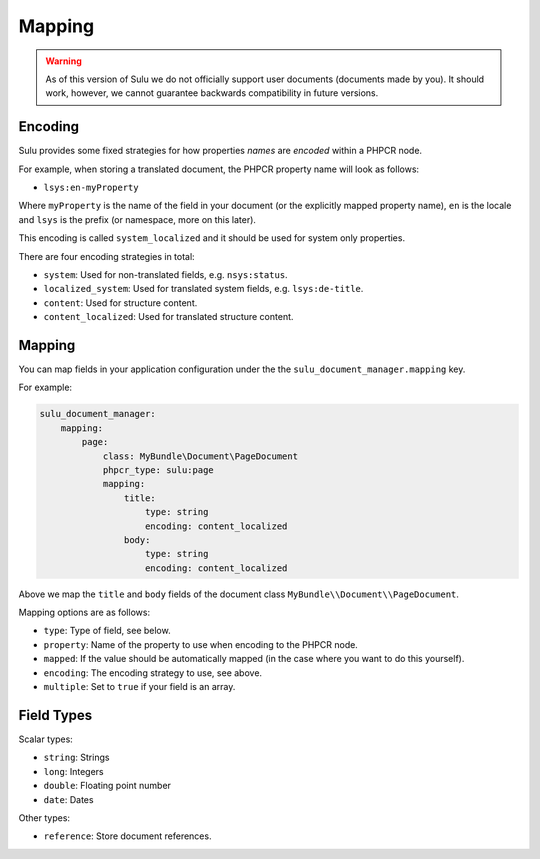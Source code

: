 Mapping
=======

.. warning::

    As of this version of Sulu we do not officially support user documents (documents
    made by you). It should work, however, we cannot guarantee backwards
    compatibility in future versions.

Encoding
--------

Sulu provides some fixed strategies for how properties *names* are *encoded*
within a PHPCR node.

For example, when storing a translated document, the PHPCR property name will
look as follows:

- ``lsys:en-myProperty``

Where ``myProperty`` is the name of the field in your document (or the
explicitly mapped property name), ``en`` is the locale and ``lsys`` is the
prefix (or namespace, more on this later).

This encoding is called ``system_localized`` and it should be used for system
only properties.

There are four encoding strategies in total:

- ``system``: Used for non-translated fields, e.g. ``nsys:status``.
- ``localized_system``: Used for translated system fields, e.g.
  ``lsys:de-title``.
- ``content``: Used for structure content.
- ``content_localized``: Used for translated structure content.

Mapping
-------

You can map fields in your application configuration under the 
the ``sulu_document_manager.mapping`` key.

For example:

.. code-block:: yaml

    sulu_document_manager:
        mapping:
            page:
                class: MyBundle\Document\PageDocument
                phpcr_type: sulu:page
                mapping:
                    title:
                        type: string
                        encoding: content_localized
                    body:
                        type: string
                        encoding: content_localized

Above we map the ``title`` and ``body`` fields of the document class
``MyBundle\\Document\\PageDocument``.

Mapping options are as follows:

- ``type``: Type of field, see below.
- ``property``: Name of the property to use when encoding to the PHPCR node.
- ``mapped``: If the value should be automatically mapped (in the case where
  you want to do this yourself).
- ``encoding``: The encoding strategy to use, see above.
- ``multiple``: Set to ``true`` if your field is an array.

Field Types
-----------

Scalar types:

- ``string``: Strings
- ``long``: Integers
- ``double``: Floating point number
- ``date``: Dates

Other types:

- ``reference``: Store document references.
